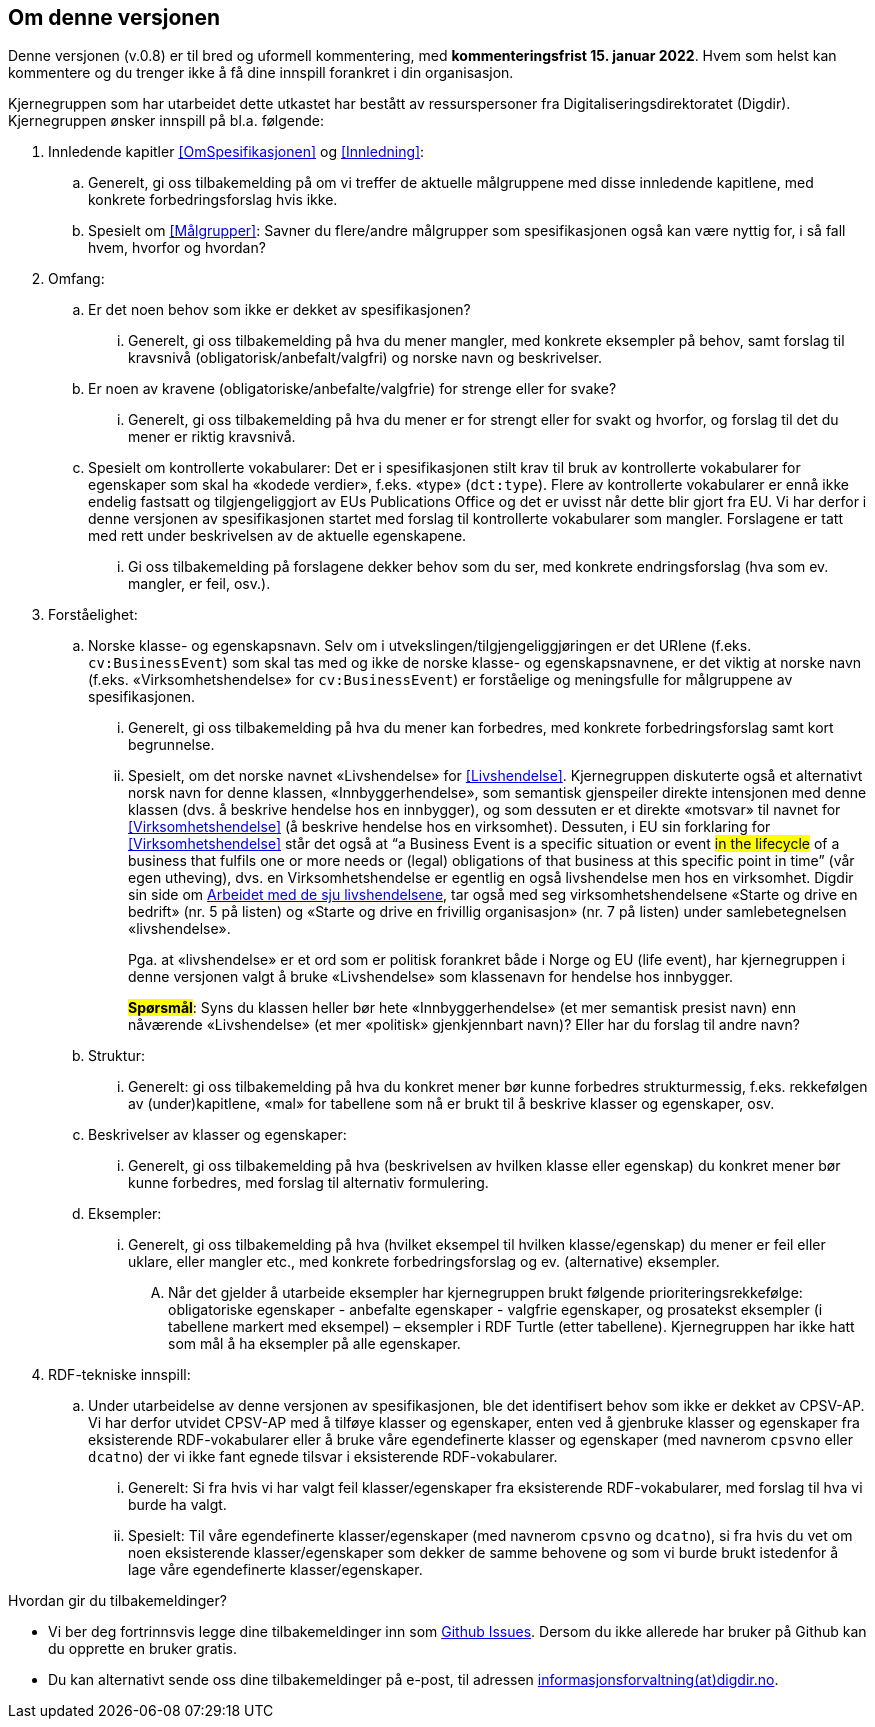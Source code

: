 == Om denne versjonen [[Om_denne_versjonen]]

Denne versjonen (v.0.8) er til bred og uformell kommentering, med *kommenteringsfrist 15. januar 2022*. Hvem som helst kan kommentere og du trenger ikke å få dine innspill forankret i din organisasjon.

Kjernegruppen som har utarbeidet dette utkastet har bestått av ressurspersoner fra Digitaliseringsdirektoratet (Digdir). Kjernegruppen ønsker innspill på bl.a. følgende:

. Innledende kapitler <<OmSpesifikasjonen>> og <<Innledning>>:
.. Generelt, gi oss tilbakemelding på om vi treffer de aktuelle målgruppene med disse innledende kapitlene, med konkrete forbedringsforslag hvis ikke.
.. Spesielt om <<Målgrupper>>: Savner du flere/andre målgrupper som spesifikasjonen også kan være nyttig for, i så fall hvem, hvorfor og hvordan?
. Omfang:
.. Er det noen behov som ikke er dekket av spesifikasjonen?
... Generelt, gi oss tilbakemelding på hva du mener mangler, med konkrete eksempler på behov, samt forslag til kravsnivå (obligatorisk/anbefalt/valgfri) og norske navn og beskrivelser.
.. Er noen av kravene (obligatoriske/anbefalte/valgfrie) for strenge eller for svake?
... Generelt, gi oss tilbakemelding på hva du mener er for strengt eller for svakt og hvorfor, og forslag til det du mener er riktig kravsnivå.
.. Spesielt om kontrollerte vokabularer: Det er i spesifikasjonen stilt krav til bruk av kontrollerte vokabularer for egenskaper som skal ha «kodede verdier», f.eks. «type» (`dct:type`). Flere av kontrollerte vokabularer er ennå ikke endelig fastsatt og tilgjengeliggjort av EUs Publications Office og det er uvisst når dette blir gjort fra EU. Vi har derfor i denne versjonen av spesifikasjonen startet med forslag til kontrollerte vokabularer som mangler. Forslagene er tatt med rett under beskrivelsen av de aktuelle egenskapene.
... Gi oss tilbakemelding på forslagene dekker behov som du ser, med konkrete endringsforslag (hva som ev. mangler, er feil, osv.).
. Forståelighet:
.. Norske klasse- og egenskapsnavn. Selv om i utvekslingen/tilgjengeliggjøringen er det URIene (f.eks. `cv:BusinessEvent`) som skal tas med og ikke de norske klasse- og egenskapsnavnene, er det viktig at norske navn (f.eks. «Virksomhetshendelse» for `cv:BusinessEvent`) er forståelige og meningsfulle for målgruppene av spesifikasjonen.
... Generelt, gi oss tilbakemelding på hva du mener kan forbedres, med konkrete forbedringsforslag samt kort begrunnelse.
... Spesielt, om det norske navnet «Livshendelse» for <<Livshendelse>>.
Kjernegruppen diskuterte også et alternativt norsk navn for denne klassen, «Innbyggerhendelse», som semantisk gjenspeiler direkte intensjonen med denne klassen (dvs. å beskrive hendelse hos en innbygger), og som dessuten er et direkte «motsvar» til navnet for <<Virksomhetshendelse>> (å beskrive hendelse hos en virksomhet). Dessuten, i EU sin forklaring for <<Virksomhetshendelse>> står det også at “a Business Event is a specific situation or event #in the lifecycle# of a business that fulfils one or more needs or (legal) obligations of that business at this specific point in time” (vår egen utheving), dvs. en Virksomhetshendelse er egentlig en også livshendelse men hos en virksomhet. Digdir sin side om https://www.digdir.no/sammenhengende-tjenester/arbeidet-med-de-sju-livshendelsene/1170[Arbeidet med de sju livshendelsene], tar også med seg virksomhetshendelsene «Starte og drive en bedrift» (nr. 5 på listen) og «Starte og drive en frivillig organisasjon» (nr. 7 på listen) under samlebetegnelsen «livshendelse».  +
+
Pga. at «livshendelse» er et ord som er politisk forankret både i Norge og EU (life event), har kjernegruppen i denne versjonen valgt å bruke «Livshendelse» som klassenavn for hendelse hos innbygger.  +
+
#*Spørsmål*#: Syns du klassen heller bør hete «Innbyggerhendelse» (et mer semantisk presist navn) enn nåværende «Livshendelse» (et mer «politisk» gjenkjennbart navn)? Eller har du forslag til andre navn?

.. Struktur:
... Generelt: gi oss tilbakemelding på hva du konkret mener bør kunne forbedres strukturmessig, f.eks. rekkefølgen av (under)kapitlene, «mal» for tabellene som nå er brukt til å beskrive klasser og egenskaper, osv.
.. Beskrivelser av klasser og egenskaper:
... Generelt, gi oss tilbakemelding på hva (beskrivelsen av hvilken klasse eller egenskap) du konkret mener bør kunne forbedres, med forslag til alternativ formulering.
.. Eksempler:
... Generelt, gi oss tilbakemelding på hva (hvilket eksempel til hvilken klasse/egenskap) du mener er feil eller uklare, eller mangler etc., med konkrete forbedringsforslag og ev. (alternative) eksempler.
.... Når det gjelder å utarbeide eksempler har kjernegruppen brukt følgende prioriteringsrekkefølge: obligatoriske egenskaper - anbefalte egenskaper - valgfrie egenskaper, og prosatekst eksempler (i tabellene markert med eksempel) – eksempler i RDF Turtle (etter tabellene). Kjernegruppen har ikke hatt som mål å ha eksempler på alle egenskaper.
. RDF-tekniske innspill:
.. Under utarbeidelse av denne versjonen av spesifikasjonen, ble det identifisert behov som ikke er dekket av CPSV-AP. Vi har derfor utvidet CPSV-AP med å tilføye klasser og egenskaper, enten ved å gjenbruke klasser og egenskaper fra eksisterende RDF-vokabularer eller å bruke våre egendefinerte klasser og egenskaper (med navnerom `cpsvno` eller `dcatno`) der vi ikke fant egnede tilsvar i eksisterende RDF-vokabularer.
... Generelt: Si fra hvis vi har valgt feil klasser/egenskaper fra eksisterende RDF-vokabularer, med forslag til hva vi burde ha valgt.
... Spesielt: Til våre egendefinerte klasser/egenskaper (med navnerom `cpsvno` og `dcatno`), si fra hvis du vet om noen eksisterende klasser/egenskaper som dekker de samme behovene og som vi burde brukt istedenfor å lage våre egendefinerte klasser/egenskaper.


Hvordan gir du tilbakemeldinger?

* Vi ber deg fortrinnsvis legge dine tilbakemeldinger inn som https://github.com/Informasjonsforvaltning/cpsv-ap-no/issues[Github Issues]. Dersom du ikke allerede har bruker på Github kan du opprette en bruker gratis.

* Du kan alternativt sende oss dine tilbakemeldinger på e-post, til adressen mailto:informasjonsforvaltning@digdir.no[informasjonsforvaltning(at)digdir.no, CPSV-AP-NOv08].
